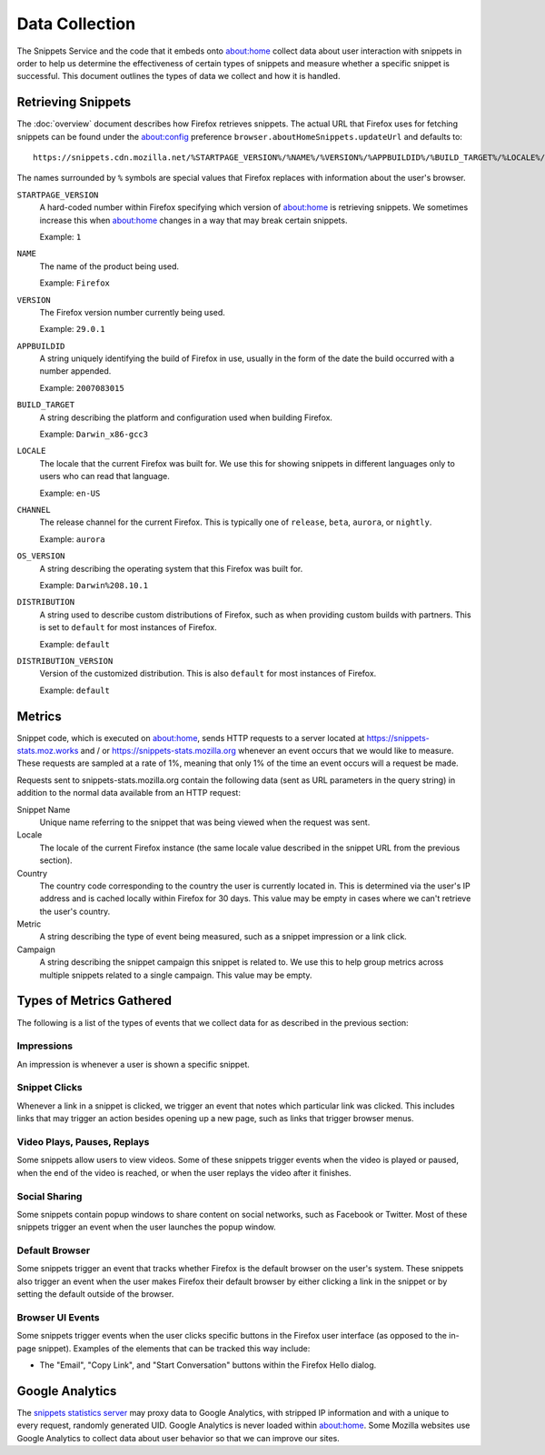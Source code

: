 Data Collection
===============

The Snippets Service and the code that it embeds onto about:home collect data
about user interaction with snippets in order to help us determine the
effectiveness of certain types of snippets and measure whether a specific
snippet is successful. This document outlines the types of data we collect and
how it is handled.


Retrieving Snippets
-------------------

The :doc:`overview` document describes how Firefox retrieves snippets. The
actual URL that Firefox uses for fetching snippets can be found under the
`about:config`_ preference ``browser.aboutHomeSnippets.updateUrl`` and defaults
to::

   https://snippets.cdn.mozilla.net/%STARTPAGE_VERSION%/%NAME%/%VERSION%/%APPBUILDID%/%BUILD_TARGET%/%LOCALE%/%CHANNEL%/%OS_VERSION%/%DISTRIBUTION%/%DISTRIBUTION_VERSION%/

The names surrounded by ``%`` symbols are special values that Firefox replaces
with information about the user's browser.

``STARTPAGE_VERSION``
   A hard-coded number within Firefox specifying which version of about:home is
   retrieving snippets. We sometimes increase this when about:home changes in a
   way that may break certain snippets.

   Example: ``1``
``NAME``
   The name of the product being used.

   Example: ``Firefox``
``VERSION``
   The Firefox version number currently being used.

   Example: ``29.0.1``
``APPBUILDID``
   A string uniquely identifying the build of Firefox in use, usually in the
   form of the date the build occurred with a number appended.

   Example: ``2007083015``
``BUILD_TARGET``
   A string describing the platform and configuration used when building
   Firefox.

   Example: ``Darwin_x86-gcc3``
``LOCALE``
   The locale that the current Firefox was built for. We use this for showing
   snippets in different languages only to users who can read that language.

   Example: ``en-US``
``CHANNEL``
   The release channel for the current Firefox. This is typically one of
   ``release``, ``beta``, ``aurora``, or ``nightly``.

   Example: ``aurora``
``OS_VERSION``
   A string describing the operating system that this Firefox was built for.

   Example: ``Darwin%208.10.1``
``DISTRIBUTION``
   A string used to describe custom distributions of Firefox, such as when
   providing custom builds with partners. This is set to ``default`` for most
   instances of Firefox.

   Example: ``default``
``DISTRIBUTION_VERSION``
   Version of the customized distribution. This is also ``default`` for most
   instances of Firefox.

   Example: ``default``

.. _about:config: http://kb.mozillazine.org/About:config


Metrics
-------

Snippet code, which is executed on about:home, sends HTTP requests to a server
located at https://snippets-stats.moz.works and / or
https://snippets-stats.mozilla.org whenever an event occurs that we would like
to measure. These requests are sampled at a rate of 1%, meaning that only 1% of
the time an event occurs will a request be made.

Requests sent to snippets-stats.mozilla.org contain the following data (sent as
URL parameters in the query string) in addition to the normal data available
from an HTTP request:

Snippet Name
   Unique name referring to the snippet that was being viewed when the request
   was sent.
Locale
   The locale of the current Firefox instance (the same locale value described
   in the snippet URL from the previous section).
Country
   The country code corresponding to the country the user is currently located
   in. This is determined via the user's IP address and is cached locally within
   Firefox for 30 days. This value may be empty in cases where we can't retrieve
   the user's country.
Metric
   A string describing the type of event being measured, such as a snippet
   impression or a link click.
Campaign
   A string describing the snippet campaign this snippet is related to. We use
   this to help group metrics across multiple snippets related to a single
   campaign. This value may be empty.


Types of Metrics Gathered
-------------------------

The following is a list of the types of events that we collect data for as
described in the previous section:

Impressions
~~~~~~~~~~~

An impression is whenever a user is shown a specific snippet.

Snippet Clicks
~~~~~~~~~~~~~~

Whenever a link in a snippet is clicked, we trigger an event that notes which
particular link was clicked. This includes links that may trigger an action
besides opening up a new page, such as links that trigger browser menus.

Video Plays, Pauses, Replays
~~~~~~~~~~~~~~~~~~~~~~~~~~~~

Some snippets allow users to view videos. Some of these snippets trigger events
when the video is played or paused, when the end of the video is reached, or
when the user replays the video after it finishes.

Social Sharing
~~~~~~~~~~~~~~

Some snippets contain popup windows to share content on social networks, such as
Facebook or Twitter. Most of these snippets trigger an event when the user
launches the popup window.

Default Browser
~~~~~~~~~~~~~~~

Some snippets trigger an event that tracks whether Firefox is the default
browser on the user's system. These snippets also trigger an event when the user
makes Firefox their default browser by either clicking a link in the snippet or
by setting the default outside of the browser.

Browser UI Events
~~~~~~~~~~~~~~~~~

Some snippets trigger events when the user clicks specific buttons in the
Firefox user interface (as opposed to the in-page snippet). Examples of the
elements that can be tracked this way include:

* The "Email", "Copy Link", and "Start Conversation" buttons within the Firefox
  Hello dialog.


Google Analytics
----------------

The `snippets statistics server <https://google.com>`_ may proxy data to Google
Analytics, with stripped IP information and with a unique to every request,
randomly generated UID. Google Analytics is never loaded within about:home. Some
Mozilla websites use Google Analytics to collect data about user behavior so
that we can improve our sites.
